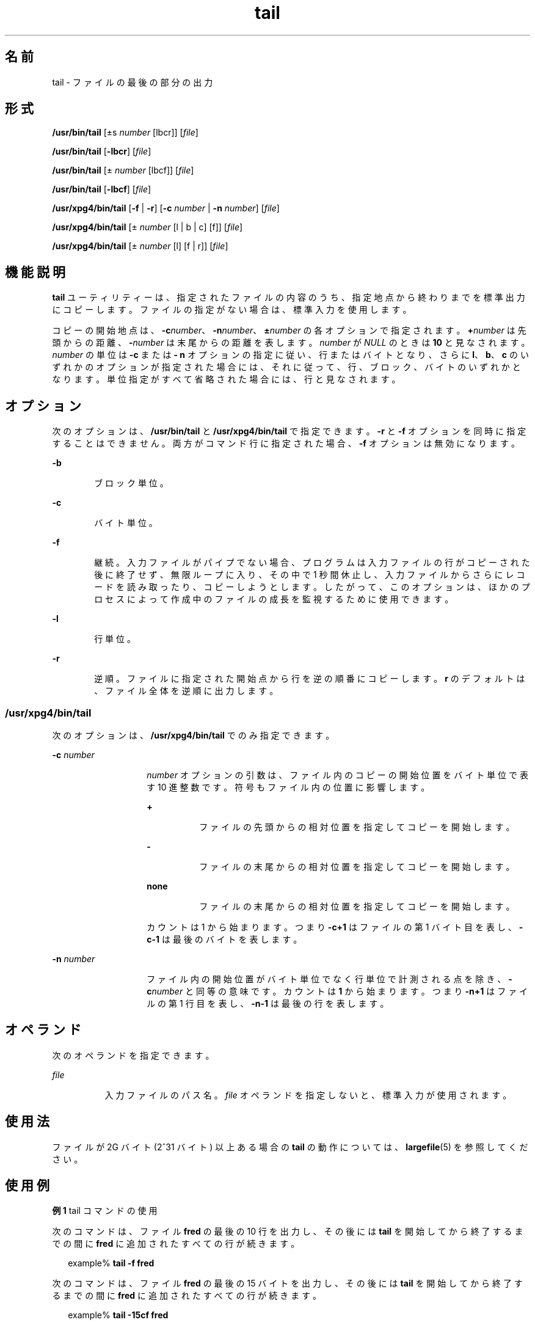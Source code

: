 '\" te
.\" Copyright (c) 2009, 2011, Oracle and/or its affiliates. All rights reserved.
.\" Copyright 1989 AT&T 
.\" Copyright (c) 1992, X/Open Company Limited All Rights Reserved
.\" Portions Copyright (c) 1982-2007 AT&T Knowledge Ventures
.\" Sun Microsystems, Inc. gratefully acknowledges The Open Group for permission to reproduce portions of its copyrighted documentation. Original documentation from The Open Group can be obtained online at http://www.opengroup.org/bookstore/.
.\" The Institute of Electrical and Electronics Engineers and The Open Group, have given us permission to reprint portions of their documentation. In the following statement, the phrase "this text" refers to portions of the system documentation. Portions of this text are reprinted and reproduced in electronic form in the Sun OS Reference Manual, from IEEE Std 1003.1, 2004 Edition, Standard for Information Technology -- Portable Operating System Interface (POSIX), The Open Group Base Specifications Issue 6, Copyright (C) 2001-2004 by the Institute of Electrical and Electronics Engineers, Inc and The Open Group. In the event of any discrepancy between these versions and the original IEEE and The Open Group Standard, the original IEEE and The Open Group Standard is the referee document. The original Standard can be obtained online at http://www.opengroup.org/unix/online.html. This notice shall appear on any product containing this material.
.TH tail 1 "2011 年 7 月 28 日" "SunOS 5.11" "ユーザーコマンド"
.SH 名前
tail \-  ファイルの最後の部分の出力
.SH 形式
.LP
.nf
\fB/usr/bin/tail\fR [±s \fInumber\fR [lbcr]] [\fIfile\fR]
.fi

.LP
.nf
\fB/usr/bin/tail\fR [\fB-lbcr\fR] [\fIfile\fR]
.fi

.LP
.nf
\fB/usr/bin/tail\fR [± \fInumber\fR [lbcf]] [\fIfile\fR]
.fi

.LP
.nf
\fB/usr/bin/tail\fR [\fB-lbcf\fR] [\fIfile\fR]
.fi

.LP
.nf
\fB/usr/xpg4/bin/tail\fR [\fB-f\fR | \fB-r\fR] [\fB-c\fR \fInumber\fR | \fB-n\fR \fInumber\fR] [\fIfile\fR]
.fi

.LP
.nf
\fB/usr/xpg4/bin/tail\fR [± \fInumber\fR [l | b | c] [f]] [\fIfile\fR]
.fi

.LP
.nf
\fB/usr/xpg4/bin/tail\fR [± \fInumber\fR [l] [f | r]] [\fIfile\fR]
.fi

.SH 機能説明
.sp
.LP
\fBtail\fR ユーティリティーは、指定されたファイルの内容のうち、指定地点から終わりまでを標準出力にコピーします。ファイルの指定がない場合は、標準入力を使用します。
.sp
.LP
コピーの開始地点は、\fB-c\fR\fInumber\fR、\fB-n\fR\fInumber\fR、\fB±\fR\fInumber\fR の各オプションで指定されます。\fB+\fR\fInumber\fR は先頭からの距離、\fB-\fR\fInumber\fR は末尾からの距離を表します。\fInumber\fR が \fINULL\fR のときは \fB10\fR と見なされます。\fInumber\fR の単位は \fB-c\fR  または \fB- n\fR オプションの指定に従い、行またはバイトとなり、さらに \fBl\fR、\fBb\fR、\fBc\fR のいずれかのオプションが指定された場合には、それに従って、行、ブロック、バイトのいずれかとなります。単位指定がすべて省略された場合には、行と見なされます。
.SH オプション
.sp
.LP
次のオプションは、\fB/usr/bin/tail\fR と \fB/usr/xpg4/bin/tail\fR で指定できます。\fB-r\fR と \fB-f\fR オプションを同時に指定することはできません。両方がコマンド行に指定された場合、\fB-f\fR オプションは無効になります。
.sp
.ne 2
.mk
.na
\fB\fB-b\fR\fR
.ad
.RS 6n
.rt  
ブロック単位。
.RE

.sp
.ne 2
.mk
.na
\fB\fB-c\fR\fR
.ad
.RS 6n
.rt  
バイト単位。
.RE

.sp
.ne 2
.mk
.na
\fB\fB-f\fR\fR
.ad
.RS 6n
.rt  
継続。入力ファイルがパイプでない場合、プログラムは入力ファイルの行がコピーされた後に終了せず、無限ループに入り、その中で 1 秒間休止し、入力ファイルからさらにレコードを読み取ったり、コピーしようとします。したがって、このオプションは、ほかのプロセスによって作成中のファイルの成長を監視するために使用できます。
.RE

.sp
.ne 2
.mk
.na
\fB\fB-l\fR\fR
.ad
.RS 6n
.rt  
行単位。
.RE

.sp
.ne 2
.mk
.na
\fB\fB-r\fR\fR
.ad
.RS 6n
.rt  
逆順。ファイルに指定された開始点から行を逆の順番にコピーします。\fBr\fR のデフォルトは、ファイル全体を逆順に出力します。
.RE

.SS "/usr/xpg4/bin/tail"
.sp
.LP
次のオプションは、\fB/usr/xpg4/bin/tail\fR でのみ指定できます。
.sp
.ne 2
.mk
.na
\fB\fB-c\fR \fInumber\fR \fR
.ad
.RS 14n
.rt  
\fInumber\fR オプションの引数は、ファイル内のコピーの開始位置をバイト単位で表す 10 進整数です。符号もファイル内の位置に影響します。
.sp
.ne 2
.mk
.na
\fB\fB+\fR\fR
.ad
.RS 8n
.rt  
ファイルの先頭からの相対位置を指定してコピーを開始します。
.RE

.sp
.ne 2
.mk
.na
\fB\fB-\fR\fR
.ad
.RS 8n
.rt  
ファイルの末尾からの相対位置を指定してコピーを開始します。
.RE

.sp
.ne 2
.mk
.na
\fBnone\fR
.ad
.RS 8n
.rt  
ファイルの末尾からの相対位置を指定してコピーを開始します。
.RE

カウントは 1 から始まります。つまり \fB\fR\fB-c\fR\fB+1\fR はファイルの第 1 バイト目を表し、\fB\fR\fB-c\fR\fB-1\fR は最後のバイトを表します。
.RE

.sp
.ne 2
.mk
.na
\fB\fB-n\fR \fInumber\fR\fR
.ad
.RS 14n
.rt  
ファイル内の開始位置がバイト単位でなく行単位で計測される点を除き、\fB-c\fR\fInumber\fR と同等の意味です。カウントは \fB1\fR から始まります。つまり \fB-n\fR\fB+1\fR はファイルの第 1 行目を表し、\fB-n\fR\fB-1\fR は最後の行を表します。
.RE

.SH オペランド
.sp
.LP
次のオペランドを指定できます。
.sp
.ne 2
.mk
.na
\fB\fIfile\fR\fR
.ad
.RS 8n
.rt  
入力ファイルのパス名。\fIfile\fR オペランドを指定しないと、標準入力が使用されます。
.RE

.SH 使用法
.sp
.LP
ファイルが 2G バイト (2^31 バイト) 以上ある場合の \fBtail\fR の動作については、\fBlargefile\fR(5) を参照してください。
.SH 使用例
.LP
\fB例 1 \fRtail コマンドの使用
.sp
.LP
次のコマンドは、ファイル \fBfred\fR の最後の 10 行を出力し、その後には \fBtail\fR を開始してから終了するまでの間に \fBfred\fR に追加されたすべての行が続きます。

.sp
.in +2
.nf
example% \fBtail -f fred\fR
.fi
.in -2
.sp

.sp
.LP
次のコマンドは、ファイル \fBfred\fR の最後の 15 バイトを出力し、その後には \fBtail\fR を開始してから終了するまでの間に \fBfred\fR に追加されたすべての行が続きます。

.sp
.in +2
.nf
example% \fBtail -15cf fred\fR
.fi
.in -2
.sp

.SH 環境
.sp
.LP
\fBtail\fR の実行に影響を与える次の環境変数についての詳細は、\fBenviron\fR(5) を参照してください。\fBLANG\fR、\fBLC_ALL\fR、\fBLC_CTYPE\fR、\fBLC_MESSAGES\fR、および \fBNLSPATH\fR。
.SH 終了ステータス
.sp
.LP
次の終了ステータスが返されます。
.sp
.ne 2
.mk
.na
\fB\fB0\fR\fR
.ad
.RS 6n
.rt  
正常終了。
.RE

.sp
.ne 2
.mk
.na
\fB>\fB0\fR\fR
.ad
.RS 6n
.rt  
エラーが発生した。
.RE

.SH 属性
.sp
.LP
属性についての詳細は、マニュアルページの \fBattributes\fR(5) を参照してください。
.SS "/usr/bin/tail"
.sp

.sp
.TS
tab() box;
cw(2.75i) |cw(2.75i) 
lw(2.75i) |lw(2.75i) 
.
属性タイプ属性値
_
使用条件system/core-os
_
CSI有効
.TE

.SS "/usr/xpg4/bin/tail"
.sp

.sp
.TS
tab() box;
cw(2.75i) |cw(2.75i) 
lw(2.75i) |lw(2.75i) 
.
属性タイプ属性値
_
使用条件system/xopen/xcu4
_
CSI有効
_
インタフェースの安定性確実
_
標準T{
\fBstandards\fR(5) を参照してください。
T}
.TE

.SH 関連項目
.sp
.LP
\fBcat\fR(1), \fBhead\fR(1), \fBmore\fR(1), \fBpg\fR(1), \fBdd\fR(1M), \fBattributes\fR(5), \fBenviron\fR(5), \fBlargefile\fR(5), \fBstandards\fR(5)
.SH 注意事項
.sp
.LP
ファイルの末尾で相対的にパイプされた tail はバッファーに格納されるので、長さに制限があります。文字型の特殊なファイルでは、さまざまな種類の変則的な動作が起こる可能性があります。
